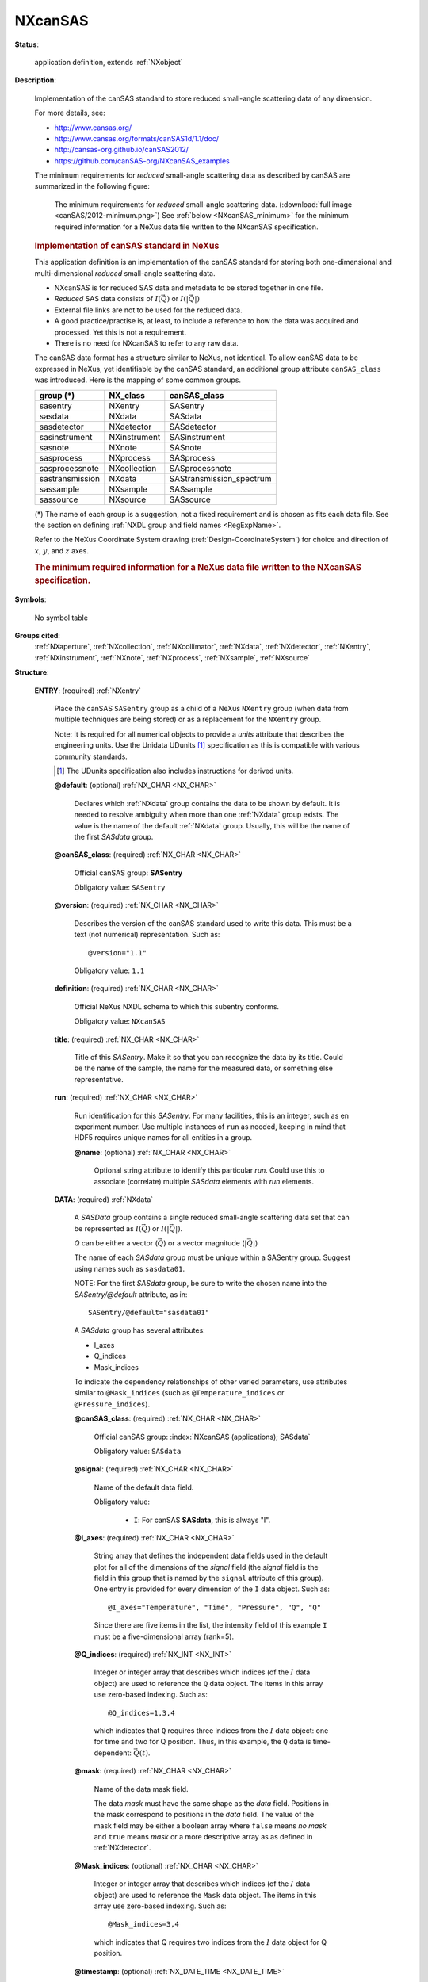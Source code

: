 .. auto-generated by dev_tools.docs.nxdl from the NXDL source applications/NXcanSAS.nxdl.xml -- DO NOT EDIT

.. index::
    ! NXcanSAS (application definition)
    ! canSAS (application definition)
    see: canSAS (application definition); NXcanSAS

.. _NXcanSAS:

========
NXcanSAS
========

**Status**:

  application definition, extends :ref:`NXobject`

**Description**:

  Implementation of the canSAS standard to store reduced small-angle scattering data of any dimension.

  .. index:: canSAS

  For more details, see:

  * http://www.cansas.org/
  * http://www.cansas.org/formats/canSAS1d/1.1/doc/
  * http://cansas-org.github.io/canSAS2012/
  * https://github.com/canSAS-org/NXcanSAS_examples

  The minimum requirements for *reduced* small-angle scattering data 
  as described by canSAS are summarized in the following figure:

  .. _canSAS_2012_minimum:

  .. figure:: canSAS/2012-minimum.png
     :width: 60%

     The minimum requirements for *reduced* small-angle scattering data.
     (:download:`full image <canSAS/2012-minimum.png>`)
     See :ref:`below <NXcanSAS_minimum>` for the minimum required 
     information for a NeXus data file
     written to the NXcanSAS specification.

  .. rubric::  Implementation of canSAS standard in NeXus

  This application definition is an implementation of the canSAS
  standard for storing both one-dimensional and multi-dimensional 
  *reduced* small-angle scattering data.

  * NXcanSAS is for reduced SAS data and metadata to be stored together in one file.
  * *Reduced* SAS data consists of :math:`I(\vec{Q})` or :math:`I(|\vec{Q}|)`
  * External file links are not to be used for the reduced data. 
  * A good practice/practise is, at least, to include a reference to how the data was acquired and processed.  Yet this is not a requirement.
  * There is no need for NXcanSAS to refer to any raw data.

  The canSAS data format has a structure similar to NeXus, not identical.
  To allow canSAS data to be expressed in NeXus, yet identifiable
  by the canSAS standard, an additional group attribute ``canSAS_class``
  was introduced.  Here is the mapping of some common groups.

  ===============  ============  ==========================
  group (*)        NX_class      canSAS_class
  ===============  ============  ==========================
  sasentry         NXentry       SASentry
  sasdata          NXdata        SASdata
  sasdetector      NXdetector    SASdetector
  sasinstrument    NXinstrument  SASinstrument
  sasnote          NXnote        SASnote
  sasprocess       NXprocess     SASprocess
  sasprocessnote   NXcollection  SASprocessnote
  sastransmission  NXdata        SAStransmission_spectrum
  sassample        NXsample      SASsample
  sassource        NXsource      SASsource
  ===============  ============  ==========================

  (*) The name of each group is a suggestion,
  not a fixed requirement and is chosen as fits each data file.  
  See the section on defining
  :ref:`NXDL group and field names <RegExpName>`.

  Refer to the NeXus Coordinate System drawing (:ref:`Design-CoordinateSystem`)
  for choice and direction of :math:`x`, :math:`y`, and :math:`z` axes.

  .. _NXcanSAS_minimum:

  .. rubric:: The minimum required information for a NeXus data file
     written to the NXcanSAS specification.

  .. literalinclude:: canSAS/minimum-required.txt
     :tab-width: 4
     :linenos:
     :language: text


**Symbols**:

  No symbol table

**Groups cited**:
  :ref:`NXaperture`, :ref:`NXcollection`, :ref:`NXcollimator`, :ref:`NXdata`, :ref:`NXdetector`, :ref:`NXentry`, :ref:`NXinstrument`, :ref:`NXnote`, :ref:`NXprocess`, :ref:`NXsample`, :ref:`NXsource`

.. index:: NXentry (base class); used in application definition, NXdata (base class); used in application definition, NXinstrument (base class); used in application definition, NXaperture (base class); used in application definition, NXcollimator (base class); used in application definition, NXdetector (base class); used in application definition, NXsource (base class); used in application definition, NXsample (base class); used in application definition, NXprocess (base class); used in application definition, NXnote (base class); used in application definition, NXcollection (base class); used in application definition

**Structure**:

  .. _/NXcanSAS/ENTRY-group:

  **ENTRY**: (required) :ref:`NXentry`

    .. index:: NXcanSAS (applications); SASentry

    Place the canSAS ``SASentry`` group as a child of a NeXus ``NXentry`` group
    (when data from multiple techniques are being stored)
    or as a replacement for the ``NXentry`` group.

    Note: It is required for all numerical objects to provide
    a *units* attribute that describes the engineering units. 
    Use the Unidata UDunits [#]_ specification 
    as this is compatible with various community standards.

    .. [#] The UDunits specification also includes instructions for derived units.

    .. _/NXcanSAS/ENTRY@default-attribute:

    .. index:: default (group attribute)

    **@default**: (optional) :ref:`NX_CHAR <NX_CHAR>`

      .. index:: plotting

      Declares which :ref:`NXdata` group 
      contains the data to be shown by default.
      It is needed to resolve ambiguity when more than one :ref:`NXdata` group exists. 
      The value is the name of the default :ref:`NXdata` group.
      Usually, this will be the name of the first *SASdata* group.

    .. _/NXcanSAS/ENTRY@canSAS_class-attribute:

    .. index:: canSAS_class (group attribute)

    **@canSAS_class**: (required) :ref:`NX_CHAR <NX_CHAR>`

      Official canSAS group: **SASentry**

      Obligatory value: ``SASentry``

    .. _/NXcanSAS/ENTRY@version-attribute:

    .. index:: version (group attribute)

    **@version**: (required) :ref:`NX_CHAR <NX_CHAR>`

      Describes the version of the canSAS standard used to write this data. 
      This must be a text (not numerical) representation. Such as::

        @version="1.1"


      Obligatory value: ``1.1``

    .. _/NXcanSAS/ENTRY/definition-field:

    .. index:: definition (field)

    **definition**: (required) :ref:`NX_CHAR <NX_CHAR>`

      Official NeXus NXDL schema to which this subentry conforms.

      Obligatory value: ``NXcanSAS``

    .. _/NXcanSAS/ENTRY/title-field:

    .. index:: title (field)

    **title**: (required) :ref:`NX_CHAR <NX_CHAR>`

      Title of this *SASentry*.  
      Make it so that you can recognize the data by its title.
      Could be the name of the sample,
      the name for the measured data, or something else representative.

    .. _/NXcanSAS/ENTRY/run-field:

    .. index:: run (field)

    **run**: (required) :ref:`NX_CHAR <NX_CHAR>`

      Run identification for this *SASentry*. 
      For many facilities, this is an integer, such as en experiment number. 
      Use multiple instances of ``run`` as needed, keeping
      in mind that HDF5 requires unique names for all entities
      in a group.

      .. _/NXcanSAS/ENTRY/run@name-attribute:

      .. index:: name (field attribute)

      **@name**: (optional) :ref:`NX_CHAR <NX_CHAR>`

        Optional string attribute to identify this particular *run*. 
        Could use this to associate (correlate) multiple *SASdata* elements with *run* elements.

    .. _/NXcanSAS/ENTRY/DATA-group:

    **DATA**: (required) :ref:`NXdata`

      A *SASData* group contains a single reduced small-angle scattering data set 
      that can be represented as :math:`I(\vec{Q})` or :math:`I(|\vec{Q}|)`.

      *Q* can be either a vector (:math:`\vec{Q}`) or a vector magnitude (:math:`|\vec{Q}|`)

      The name of each *SASdata* group must be unique within a SASentry group.  
      Suggest using names such as ``sasdata01``.

      NOTE:  For the first *SASdata* group, be sure to write the chosen name 
      into the `SASentry/@default` attribute, as in::

          SASentry/@default="sasdata01"

      A *SASdata* group has several attributes:

      * I_axes
      * Q_indices
      * Mask_indices

      To indicate the dependency relationships of other varied parameters, 
      use attributes similar to ``@Mask_indices`` (such as ``@Temperature_indices``
      or ``@Pressure_indices``).

      .. _/NXcanSAS/ENTRY/DATA@canSAS_class-attribute:

      .. index:: canSAS_class (group attribute)

      **@canSAS_class**: (required) :ref:`NX_CHAR <NX_CHAR>`

        Official canSAS group: :index:`NXcanSAS (applications); SASdata`

        Obligatory value: ``SASdata``

      .. _/NXcanSAS/ENTRY/DATA@signal-attribute:

      .. index:: signal (group attribute)

      **@signal**: (required) :ref:`NX_CHAR <NX_CHAR>`

        Name of the default data field.

        Obligatory value:

          * ``I``: For canSAS **SASdata**, this is always "I".


      .. _/NXcanSAS/ENTRY/DATA@I_axes-attribute:

      .. index:: I_axes (group attribute)

      **@I_axes**: (required) :ref:`NX_CHAR <NX_CHAR>`

        String array that defines the independent data fields used in 
        the default plot for all of the dimensions of the *signal* field
        (the *signal* field is the field in this group that is named by
        the ``signal`` attribute of this group). 
        One entry is provided for every dimension of the ``I`` data object.  
        Such as::

          @I_axes="Temperature", "Time", "Pressure", "Q", "Q"

        Since there are five items in the list, the intensity field of this example
        ``I`` must be a five-dimensional array (rank=5).

      .. _/NXcanSAS/ENTRY/DATA@Q_indices-attribute:

      .. index:: Q_indices (group attribute)

      **@Q_indices**: (required) :ref:`NX_INT <NX_INT>`

        Integer or integer array that describes which indices 
        (of the :math:`I` data object) are used to 
        reference the ``Q`` data object. The items in this array 
        use zero-based indexing.  Such as::

            @Q_indices=1,3,4

        which indicates that ``Q`` requires three indices
        from the :math:`I` data object: one for time and
        two for Q position.   Thus, in this example, the
        ``Q`` data is time-dependent: :math:`\vec{Q}(t)`.

      .. _/NXcanSAS/ENTRY/DATA@mask-attribute:

      .. index:: mask (group attribute)

      **@mask**: (required) :ref:`NX_CHAR <NX_CHAR>`

        Name of the data mask field.

        .. see: https://github.com/nexusformat/definitions/issues/533

        The data *mask* must have the same shape as the *data* field.
        Positions in the mask correspond to positions in the *data* field.
        The value of the mask field may be either a boolean array 
        where ``false`` means *no mask* and ``true`` means *mask*
        or a more descriptive array as as defined in :ref:`NXdetector`.

      .. _/NXcanSAS/ENTRY/DATA@Mask_indices-attribute:

      .. index:: Mask_indices (group attribute)

      **@Mask_indices**: (optional) :ref:`NX_CHAR <NX_CHAR>`

        Integer or integer array that describes which indices
        (of the :math:`I` data object) are used to 
        reference the ``Mask`` data object.  The items in this
        array use zero-based indexing.  Such as::

            @Mask_indices=3,4

        which indicates that Q requires two indices
        from the :math:`I` data object for Q position.

      .. _/NXcanSAS/ENTRY/DATA@timestamp-attribute:

      .. index:: timestamp (group attribute)

      **@timestamp**: (optional) :ref:`NX_DATE_TIME <NX_DATE_TIME>`

        ISO-8601 time [#iso8601]_

      .. _/NXcanSAS/ENTRY/DATA/Q-field:

      .. index:: Q (field)

      **Q**: (required) :ref:`NX_NUMBER <NX_NUMBER>` {units=\ :ref:`NX_PER_LENGTH <NX_PER_LENGTH>`}

        .. index:: NXcanSAS (applications); Q

        Array of :math:`Q` data to accompany :math:`I`.

        .. figure:: canSAS/Q-geometry.jpg
        	:width: 60%

        	The :math:`\vec{Q}` geometry.
        	(:download:`full image <canSAS/Q-geometry.jpg>`)

        :math:`Q` may be represented as either
        the three-dimensional scattering vector :math:`\vec{Q}`
        or the magnitude of the scattering vector, :math:`|\vec{Q}|`.

        .. math::  |\vec{Q}| = (4\pi/\lambda) sin(\theta)

        When we write :math:`Q`, we may refer to either or both of 
        :math:`|\vec{Q}|` 
        or :math:`\vec{Q}`,  depending on the context.

        .. _/NXcanSAS/ENTRY/DATA/Q@units-attribute:

        .. index:: units (field attribute)

        **@units**: (required) :ref:`NX_CHAR <NX_CHAR>`

          Engineering units to use when expressing
          :math:`Q` and related terms.

          Data expressed in other units will generate
          a warning from validation software and may not 
          be processed by some analysis software packages.

          Any of these values:

            * ``1/m``

            * ``1/nm``: preferred

            * ``1/angstrom``


        .. _/NXcanSAS/ENTRY/DATA/Q@uncertainties-attribute:

        .. index:: uncertainties (field attribute)

        **@uncertainties**: (optional) :ref:`NX_CHAR <NX_CHAR>`

          (optional: for numerical arrays)

          Names the dataset (in this SASdata group) that provides the 
          uncertainty to be used for data analysis.  
          The name of the dataset containing the :math:`Q` uncertainty
          is flexible.  The name must be unique in the *SASdata* group.

          .. comment
             see: https://github.com/canSAS-org/canSAS2012/issues/7

          Such as::

              @uncertainties="Q_uncertainties"

          The *uncertainties* field will have the same *shape* (dimensions)
          as the Q field.

          These values are the estimates of uncertainty of each Q. By default, 
          this will be interpreted to be the estimated standard deviation. 
          In special cases, when a standard deviation cannot possibly be used, 
          its value can specify another measure of distribution width.

          There may also be a subdirectory (optional) with constituent 
          components.

          .. note:: To report distribution in reported :math:`Q` values, 
             use the ``@resolutions`` attribute.  It is possible for both
             ``@resolutions`` and ``uncertainties`` to be reported.


        .. _/NXcanSAS/ENTRY/DATA/Q@resolutions-attribute:

        .. index:: resolutions (field attribute)

        **@resolutions**: (optional) :ref:`NX_CHAR <NX_CHAR>`

          .. index:: NXcanSAS (applications); resolutions

          (optional: for numerical arrays)

          Names the dataset (in this SASdata group) containing the :math:`Q` resolution.
          The name of the dataset containing the :math:`Q` resolution
          is flexible.  The name must be unique in the *SASdata* group.

          .. comment
             see: https://github.com/canSAS-org/canSAS2012/issues/7

          The *resolutions* field will have the same *shape* (dimensions)
          as the Q field.

          Generally, this is the principal resolution of each :math:`Q`.
          Names the data object (in this SASdata group) that provides the 
          :math:`Q` resolution to be used for data analysis.  Such as::

             @resolutions="Qdev"

          To specify two-dimensional resolution for slit-smearing geometry, 
          such as (*dQw*, *dQl*), use a string array, such as::

             @resolutions="dQw", "dQl"

          There may also be a subdirectory (optional) with constituent 
          components.

          This pattern will demonstrate how to introduce further as-yet 
          unanticipated terms related to the data.

          .. comment
              see: https://github.com/nexusformat/definitions/issues/492#issuecomment-262813907

          By default, the values of the resolutions data object are assumed to be
          one standard deviation of any function used to approximate the 
          resolution function. This equates to the width of the gaussian 
          distribution if a Gaussian is chosen.  See the ``@resolutions_description``
          attribute.

          .. note:: To report uncertainty in reported :math:`Q` values, 
             use the ``@uncertainties`` attribute.  It is possible for both
             ``@resolutions`` and ``uncertainties`` to be reported.


        .. _/NXcanSAS/ENTRY/DATA/Q@resolutions_description-attribute:

        .. index:: resolutions_description (field attribute)

        **@resolutions_description**: (optional) :ref:`NX_CHAR <NX_CHAR>`

          (optional) 
          Generally, this describes the :math:`Q` ``@resolutions`` data object.
          By default, the value is assumed to be "Gaussian".  These are
          suggestions:

          * Gaussian
          * Lorentzian
          * Square :
            note that the full width of the square would be ~2.9 times 
            the standard deviation specified in the vector
          * Triangular
          * Sawtooth-outward : vertical edge pointing to larger Q
          * Sawtooth-inward vertical edge pointing to smaller Q
          * Bin : range of values contributing
            (for example, when 2-D detector data have been reduced 
            to a 1-D :math:`I(|Q|)` dataset)

          For other meanings, it may be necessary to provide further details
          such as the function used to assess the resolution.
          In such cases, use additional datasets or a :ref:`NXnote` subgroup
          to include that detail.

      .. _/NXcanSAS/ENTRY/DATA/I-field:

      .. index:: I (field)

      **I**: (required) :ref:`NX_NUMBER <NX_NUMBER>`

        .. index:: NXcanSAS (applications); I

        Array of intensity (:math:`I`) data.

        The intensity may be represented in one of these forms:

        **absolute units**: :math:`d\Sigma/d\Omega(Q)`
        differential cross-section
        per unit volume per unit solid angle (such as: 1/cm/sr or 1/m/sr)

        **absolute units**: :math:`d\sigma/d\Omega(Q)`
        differential cross-section
        per unit atom per unit solid angle (such as: cm^2 or m^2)

        **arbitrary units**: :math:`I(Q)`
        usually a ratio of two detectors 
        but units are meaningless (such as: a.u. or counts)

        This presents a few problems 
        for analysis software to sort out when reading the data.
        Fortunately, it is possible to analyze the *units* to determine which type of
        intensity is being reported and make choices at the time the file is read. But this is
        an area for consideration and possible improvement.

        One problem arises with software that automatically converts data into some canonical
        units used by that software. The software should not convert units between these different
        types of intensity indiscriminately.

        A second problem is that when arbitrary units are used, then the set of possible
        analytical results is restricted.  With such units, no meaningful volume fraction 
        or number density can be determined directly from :math:`I(Q)`.

        In some cases, it is possible to apply a factor to convert the arbitrary 
        units to an absolute scale.  This should be considered as a possibility 
        of the analysis process.

        Where this documentation says *typical units*, it is possible that small-angle
        data may be presented in other units and still be consistent with NeXus.
        See the :ref:`design-units` section.

        .. _/NXcanSAS/ENTRY/DATA/I@units-attribute:

        .. index:: units (field attribute)

        **@units**: (required) :ref:`NX_CHAR <NX_CHAR>`

          Engineering units to use when expressing
          :math:`I` and intensity-related terms.

          Data expressed in other units (or missing a ``@units`` attribute)
          will be treated as ``arbitrary`` by some software packages.

          For software using the UDUNITS-2 library, ``arbitrary`` will be
          changed to ``unknown`` for handling with that library.

          Any of these values:

            * ``1/m``: includes m2/m3 and 1/m/sr

            * ``1/cm``: includes cm2/cm3 and 1/cm/sr

            * ``m2/g``

            * ``cm2/g``

            * ``arbitrary``


        .. _/NXcanSAS/ENTRY/DATA/I@uncertainties-attribute:

        .. index:: uncertainties (field attribute)

        **@uncertainties**: (optional) :ref:`NX_CHAR <NX_CHAR>`

          (optional: for numerical arrays)

          Names the dataset (in this SASdata group) that provides the 
          uncertainty of :math:`I` to be used for data analysis.  
          The name of the dataset containing the :math:`I` uncertainty
          is flexible.  The name must be unique in the *SASdata* group.

          .. comment
             see: https://github.com/canSAS-org/canSAS2012/issues/7

          Generally, this is the estimate of the uncertainty of each :math:`I`.
          Typically the estimated standard deviation.

          *Idev* is the canonical name from the 1D standard.  
          The NXcanSAS standard allows for the name to be described using this attribute.
          Such as::

              @uncertainties="Idev"


        .. _/NXcanSAS/ENTRY/DATA/I@scaling_factor-attribute:

        .. index:: scaling_factor (field attribute)

        **@scaling_factor**: (optional) :ref:`NX_CHAR <NX_CHAR>`

          (optional) 
          Names the field (a.k.a. dataset) that contains a factor
          to multiply ``I``.  By default, this value is unity.
          Should an uncertainty be associated with the scaling factor
          field, the field containing that uncertainty would be 
          designated via the ``uncertainties`` attribute.  
          Such as::

            I : NX_NUMBER
                @uncertainties="Idev" : NX_CHAR
                @scaling_factor="I_scaling" : NX_CHAR
            Idev : NX_NUMBER
            I_scaling : NX_NUMBER
                @uncertainties="I_scaling_dev" : NX_CHAR
            I_scaling_dev : NX_NUMBER

          The exact names for ``I_scaling`` and ``I_scaling_dev`` are not
          defined by NXcanSAS.  The user has the flexibility to use names 
          different than those shown in this example.

      .. _/NXcanSAS/ENTRY/DATA/Idev-field:

      .. index:: Idev (field)

      **Idev**: (optional) :ref:`NX_NUMBER <NX_NUMBER>`

        .. index:: NXcanSAS (applications); Idev

        Estimated **uncertainty** (usually standard deviation)
        in :math:`I`.  Must have the same units as :math:`I`.

        When present, the name of this field is also 
        recorded in the *uncertainties* attribute of *I*, as in::

            I/@uncertainties="Idev"


        .. _/NXcanSAS/ENTRY/DATA/Idev@units-attribute:

        .. index:: units (field attribute)

        **@units**: (required) :ref:`NX_CHAR <NX_CHAR>`

          Engineering units to use when expressing
          :math:`I` and intensity-related terms.

          Data expressed in other units (or missing a ``@units`` attribute)
          will generate a warning from any validation process
          and will be treated as ``arbitrary`` by some analysis software packages.

          For software using the UDUNITS-2 library, ``arbitrary`` will be
          changed to ``unknown`` for handling with that library.

          Any of these values:

            * ``1/m``: includes m2/m3 and 1/m/sr

            * ``1/cm``: includes cm2/cm3 and 1/cm/sr

            * ``m2/g``

            * ``cm2/g``

            * ``arbitrary``


      .. _/NXcanSAS/ENTRY/DATA/Qdev-field:

      .. index:: Qdev (field)

      **Qdev**: (optional) :ref:`NX_NUMBER <NX_NUMBER>` {units=\ :ref:`NX_PER_LENGTH <NX_PER_LENGTH>`}

        .. index:: NXcanSAS (applications); Qdev

        Estimated :math:`Q` **resolution** (usually standard deviation).  
        Must have the same units as :math:`Q`.

        When present, the name of this field is also 
        recorded in the *resolutions* attribute of *Q*, 
        as in::

            Q/@resolutions="Qdev"

        or::

            Q/@resolutions="dQw", "dQl"


        .. _/NXcanSAS/ENTRY/DATA/Qdev@units-attribute:

        .. index:: units (field attribute)

        **@units**: (required) :ref:`NX_CHAR <NX_CHAR>`

          Engineering units to use when expressing
          :math:`Q` and related terms.

          Data expressed in other units may not be processed by some 
          software packages.

          Any of these values:

            * ``1/m``

            * ``1/nm``: preferred

            * ``1/angstrom``


      .. _/NXcanSAS/ENTRY/DATA/dQw-field:

      .. index:: dQw (field)

      **dQw**: (optional) :ref:`NX_NUMBER <NX_NUMBER>` {units=\ :ref:`NX_PER_LENGTH <NX_PER_LENGTH>`}

        .. index:: NXcanSAS (applications); dQw

        :math:`Q` **resolution** along the axis of scanning 
        (the high-resolution *slit width* direction). 
        Useful for defining resolution data from 
        slit-smearing instruments such as Bonse-Hart geometry.
        Must have the same units as :math:`Q`.

        When present, the name of this field is also 
        recorded in the *resolutions* attribute of *Q*, 
        as in::

            Q/@resolutions="dQw", "dQl"


        .. _/NXcanSAS/ENTRY/DATA/dQw@units-attribute:

        .. index:: units (field attribute)

        **@units**: (required) :ref:`NX_CHAR <NX_CHAR>`

          Engineering units to use when expressing
          :math:`Q` and related terms.

          Data expressed in other units may not be processed by some 
          software packages.

          Any of these values:

            * ``1/m``

            * ``1/nm``: preferred

            * ``1/angstrom``


      .. _/NXcanSAS/ENTRY/DATA/dQl-field:

      .. index:: dQl (field)

      **dQl**: (optional) :ref:`NX_NUMBER <NX_NUMBER>` {units=\ :ref:`NX_PER_LENGTH <NX_PER_LENGTH>`}

        .. index:: NXcanSAS (applications); dQl

        :math:`Q` **resolution** perpendicular to the axis of scanning 
        (the low-resolution *slit length* direction). 
        Useful for defining resolution data from 
        slit-smearing instruments such as Bonse-Hart geometry.
        Must have the same units as :math:`Q`.

        When present, the name of this field is also 
        recorded in the *resolutions* attribute of *Q*, 
        as in::

            Q/@resolutions="dQw", "dQl"


        .. _/NXcanSAS/ENTRY/DATA/dQl@units-attribute:

        .. index:: units (field attribute)

        **@units**: (required) :ref:`NX_CHAR <NX_CHAR>`

          Engineering units to use when expressing
          :math:`Q` and related terms.

          Data expressed in other units may not be processed by some 
          software packages.

          Any of these values:

            * ``1/m``

            * ``1/nm``: preferred

            * ``1/angstrom``


      .. _/NXcanSAS/ENTRY/DATA/Qmean-field:

      .. index:: Qmean (field)

      **Qmean**: (optional) :ref:`NX_NUMBER <NX_NUMBER>` {units=\ :ref:`NX_PER_LENGTH <NX_PER_LENGTH>`}

        Mean value of :math:`Q` for this data point. 
        Useful when describing data that has been 
        binned from higher-resolution data.

        It is expected that ``Q`` is provided 
        and that both ``Q`` and ``Qmean`` will have the same units.

        .. _/NXcanSAS/ENTRY/DATA/Qmean@units-attribute:

        .. index:: units (field attribute)

        **@units**: (required) :ref:`NX_CHAR <NX_CHAR>`

          Engineering units to use when expressing
          :math:`Q` and related terms.

          Data expressed in other units may not be processed by some 
          software packages.

          Any of these values:

            * ``1/m``

            * ``1/nm``: preferred

            * ``1/angstrom``


      .. _/NXcanSAS/ENTRY/DATA/ShadowFactor-field:

      .. index:: ShadowFactor (field)

      **ShadowFactor**: (optional) :ref:`NX_CHAR <NX_CHAR>` {units=\ :ref:`NX_DIMENSIONLESS <NX_DIMENSIONLESS>`}

        A numerical factor applied to pixels affected by the beam stop penumbra. 
        Used in data files from NIST/NCNR instruments.

        See:  J.G. Barker and J.S. Pedersen (1995) *J. Appl. Cryst.* **28**, 105-114.

    .. _/NXcanSAS/ENTRY/INSTRUMENT-group:

    **INSTRUMENT**: (optional) :ref:`NXinstrument`

      Description of the small-angle scattering instrument.

      Consider, carefully, the relevance to the SAS data analysis process
      when adding subgroups in this **NXinstrument** group.  Additional information
      can be added but will likely be ignored by standardized data anlysis processes.

      The NeXus :ref:`NXbeam` base class may be added as a subgroup of this **NXinstrument**
      group *or* as a subgroup of the **NXsample** group to describe properties of the beam at any 
      point downstream from the source.

      .. _/NXcanSAS/ENTRY/INSTRUMENT@canSAS_class-attribute:

      .. index:: canSAS_class (group attribute)

      **@canSAS_class**: (required) :ref:`NX_CHAR <NX_CHAR>`

        Official canSAS group: :index:`NXcanSAS (applications); SASinstrument`

        Obligatory value: ``SASinstrument``

      .. _/NXcanSAS/ENTRY/INSTRUMENT/APERTURE-group:

      **APERTURE**: (optional) :ref:`NXaperture`

        :ref:`NXaperture` is generic and limits the variation in data files.

        Possible NeXus base class alternatives are: :ref:`NXpinhole` or :ref:`NXslit`.

        .. _/NXcanSAS/ENTRY/INSTRUMENT/APERTURE@canSAS_class-attribute:

        .. index:: canSAS_class (group attribute)

        **@canSAS_class**: (required) :ref:`NX_CHAR <NX_CHAR>`

          Official canSAS group: :index:`NXcanSAS (applications); SASaperture`

          Obligatory value: ``SASaperture``

        .. _/NXcanSAS/ENTRY/INSTRUMENT/APERTURE/shape-field:

        .. index:: shape (field)

        **shape**: (required) :ref:`NX_CHAR <NX_CHAR>`

          describe the type of aperture (pinhole, 4-blade slit, Soller slit, ...)

        .. _/NXcanSAS/ENTRY/INSTRUMENT/APERTURE/x_gap-field:

        .. index:: x_gap (field)

        **x_gap**: (optional) :ref:`NX_NUMBER <NX_NUMBER>` {units=\ :ref:`NX_LENGTH <NX_LENGTH>`}

          opening along the :math:`x` axis

        .. _/NXcanSAS/ENTRY/INSTRUMENT/APERTURE/y_gap-field:

        .. index:: y_gap (field)

        **y_gap**: (optional) :ref:`NX_NUMBER <NX_NUMBER>` {units=\ :ref:`NX_LENGTH <NX_LENGTH>`}

          opening along the :math:`y` axis

      .. _/NXcanSAS/ENTRY/INSTRUMENT/COLLIMATOR-group:

      **COLLIMATOR**: (optional) :ref:`NXcollimator`

        Description of a collimating element (defines the divergence of the beam) in the instrument.

        To document a slit, pinhole, or the beam, refer to the 
        documentation of the ``NXinstrument`` group above.

        .. _/NXcanSAS/ENTRY/INSTRUMENT/COLLIMATOR@canSAS_class-attribute:

        .. index:: canSAS_class (group attribute)

        **@canSAS_class**: (required) :ref:`NX_CHAR <NX_CHAR>`

          Official canSAS group: :index:`NXcanSAS (applications); SAScollimation`

          Obligatory value: ``SAScollimation``

        .. _/NXcanSAS/ENTRY/INSTRUMENT/COLLIMATOR/length-field:

        .. index:: length (field)

        **length**: (optional) :ref:`NX_NUMBER <NX_NUMBER>` {units=\ :ref:`NX_LENGTH <NX_LENGTH>`}

          Amount/length of collimation inserted (as on a SANS instrument)

        .. _/NXcanSAS/ENTRY/INSTRUMENT/COLLIMATOR/distance-field:

        .. index:: distance (field)

        **distance**: (optional) :ref:`NX_NUMBER <NX_NUMBER>` {units=\ :ref:`NX_LENGTH <NX_LENGTH>`}

          Distance from this collimation element to the sample

      .. _/NXcanSAS/ENTRY/INSTRUMENT/DETECTOR-group:

      **DETECTOR**: (optional) :ref:`NXdetector`

        Description of a detector in the instrument.

        .. _/NXcanSAS/ENTRY/INSTRUMENT/DETECTOR@canSAS_class-attribute:

        .. index:: canSAS_class (group attribute)

        **@canSAS_class**: (required) :ref:`NX_CHAR <NX_CHAR>`

          Official canSAS group: :index:`NXcanSAS (applications); SASdetector`

          Obligatory value: ``SASdetector``

        .. _/NXcanSAS/ENTRY/INSTRUMENT/DETECTOR/name-field:

        .. index:: name (field)

        **name**: (required) :ref:`NX_CHAR <NX_CHAR>`

          Identifies the name of this detector

        .. _/NXcanSAS/ENTRY/INSTRUMENT/DETECTOR/SDD-field:

        .. index:: SDD (field)

        **SDD**: (optional) :ref:`NX_NUMBER <NX_NUMBER>` {units=\ :ref:`NX_LENGTH <NX_LENGTH>`}

          Distance between sample and detector.

          Note: In NXdetector, the ``distance`` field records the 
          distance to the previous component ... most often the sample.
          This use is the same as ``SDD`` for most SAS 
          instruments but not all.  For example, Bonse-Hart cameras 
          have one or more crystals between the sample and detector.

          We define here the field ``SDD`` to document without
          ambiguity the distance between sample and detector.

        .. _/NXcanSAS/ENTRY/INSTRUMENT/DETECTOR/slit_length-field:

        .. index:: slit_length (field)

        **slit_length**: (optional) :ref:`NX_NUMBER <NX_NUMBER>` {units=\ :ref:`NX_PER_LENGTH <NX_PER_LENGTH>`}

          Slit length of the instrument for this detector, 
          expressed in the same units as :math:`Q`.

        .. _/NXcanSAS/ENTRY/INSTRUMENT/DETECTOR/x_position-field:

        .. index:: x_position (field)

        **x_position**: (optional) :ref:`NX_NUMBER <NX_NUMBER>` {units=\ :ref:`NX_LENGTH <NX_LENGTH>`}

          Location of the detector in :math:`x`

        .. _/NXcanSAS/ENTRY/INSTRUMENT/DETECTOR/y_position-field:

        .. index:: y_position (field)

        **y_position**: (optional) :ref:`NX_NUMBER <NX_NUMBER>` {units=\ :ref:`NX_LENGTH <NX_LENGTH>`}

          Location of the detector in :math:`y`

        .. _/NXcanSAS/ENTRY/INSTRUMENT/DETECTOR/roll-field:

        .. index:: roll (field)

        **roll**: (optional) :ref:`NX_NUMBER <NX_NUMBER>` {units=\ :ref:`NX_ANGLE <NX_ANGLE>`}

          Rotation of the detector about the :math:`z` axis (roll)

        .. _/NXcanSAS/ENTRY/INSTRUMENT/DETECTOR/pitch-field:

        .. index:: pitch (field)

        **pitch**: (optional) :ref:`NX_NUMBER <NX_NUMBER>` {units=\ :ref:`NX_ANGLE <NX_ANGLE>`}

          Rotation of the detector about the :math:`x` axis (roll)

        .. _/NXcanSAS/ENTRY/INSTRUMENT/DETECTOR/yaw-field:

        .. index:: yaw (field)

        **yaw**: (optional) :ref:`NX_NUMBER <NX_NUMBER>` {units=\ :ref:`NX_ANGLE <NX_ANGLE>`}

          Rotation of the detector about the :math:`y` axis (yaw)

        .. _/NXcanSAS/ENTRY/INSTRUMENT/DETECTOR/beam_center_x-field:

        .. index:: beam_center_x (field)

        **beam_center_x**: (optional) :ref:`NX_FLOAT <NX_FLOAT>` {units=\ :ref:`NX_LENGTH <NX_LENGTH>`}

          Position of the beam center on the detector.

          This is the x position where the direct beam would hit the detector plane.
          This is a length and can be outside of the actual
          detector.  The length can be in physical units or pixels
          as documented by the units attribute. The value can be any
          real number (positive, zero, or negative).

        .. _/NXcanSAS/ENTRY/INSTRUMENT/DETECTOR/beam_center_y-field:

        .. index:: beam_center_y (field)

        **beam_center_y**: (optional) :ref:`NX_FLOAT <NX_FLOAT>` {units=\ :ref:`NX_LENGTH <NX_LENGTH>`}

          Position of the beam center on the detector.

          This is the y position where the direct beam would hit the detector plane.
          This is a length and can be outside of the actual
          detector.  The length can be in physical units or pixels
          as documented by the units attribute. The value can be any
          real number (positive, zero, or negative).

        .. _/NXcanSAS/ENTRY/INSTRUMENT/DETECTOR/x_pixel_size-field:

        .. index:: x_pixel_size (field)

        **x_pixel_size**: (optional) :ref:`NX_FLOAT <NX_FLOAT>` {units=\ :ref:`NX_LENGTH <NX_LENGTH>`}

          Size of each detector pixel. If it is scalar all pixels are the same size

        .. _/NXcanSAS/ENTRY/INSTRUMENT/DETECTOR/y_pixel_size-field:

        .. index:: y_pixel_size (field)

        **y_pixel_size**: (optional) :ref:`NX_FLOAT <NX_FLOAT>` {units=\ :ref:`NX_LENGTH <NX_LENGTH>`}

          Size of each detector pixel. If it is scalar all pixels are the same size

      .. _/NXcanSAS/ENTRY/INSTRUMENT/SOURCE-group:

      **SOURCE**: (optional) :ref:`NXsource`

        Description of the radiation source.

        .. _/NXcanSAS/ENTRY/INSTRUMENT/SOURCE@canSAS_class-attribute:

        .. index:: canSAS_class (group attribute)

        **@canSAS_class**: (required) :ref:`NX_CHAR <NX_CHAR>`

          Official canSAS group: :index:`NXcanSAS (applications); SASsource`

          Obligatory value: ``SASsource``

        .. _/NXcanSAS/ENTRY/INSTRUMENT/SOURCE/radiation-field:

        .. index:: radiation (field)

        **radiation**: (required) :ref:`NX_CHAR <NX_CHAR>`


          .. index:: deprecated


          **DEPRECATED**: Use either (or both) ``probe`` or ``type`` fields from ``NXsource`` (issue #765)

          Name of the radiation used.
          Note that this is **not** the name of the facility!

          This field contains a value from either the 
          ``probe`` or ``type`` fields in :ref:`NXsource`. Thus, 
          it is redundant with existing NeXus structure.

          Any of these values:

            * ``Spallation Neutron Source``

            * ``Pulsed Reactor Neutron Source``

            * ``Reactor Neutron Source``

            * ``Synchrotron X-ray Source``

            * ``Pulsed Muon Source``

            * ``Rotating Anode X-ray``

            * ``Fixed Tube X-ray``

            * ``UV Laser``

            * ``Free-Electron Laser``

            * ``Optical Laser``

            * ``Ion Source``

            * ``UV Plasma Source``

            * ``neutron``

            * ``x-ray``

            * ``muon``

            * ``electron``

            * ``ultraviolet``

            * ``visible light``

            * ``positron``

            * ``proton``


        .. _/NXcanSAS/ENTRY/INSTRUMENT/SOURCE/beam_shape-field:

        .. index:: beam_shape (field)

        **beam_shape**: (optional) :ref:`NX_CHAR <NX_CHAR>`

          Text description of the shape of the beam (incident on the sample).

        .. _/NXcanSAS/ENTRY/INSTRUMENT/SOURCE/incident_wavelength-field:

        .. index:: incident_wavelength (field)

        **incident_wavelength**: (optional) :ref:`NX_NUMBER <NX_NUMBER>` {units=\ :ref:`NX_WAVELENGTH <NX_WAVELENGTH>`}

          wavelength (:math:`\lambda`) of radiation incident on the sample

        .. _/NXcanSAS/ENTRY/INSTRUMENT/SOURCE/wavelength_min-field:

        .. index:: wavelength_min (field)

        **wavelength_min**: (optional) :ref:`NX_NUMBER <NX_NUMBER>` {units=\ :ref:`NX_WAVELENGTH <NX_WAVELENGTH>`}

          Some facilities specify wavelength using a range. 
          This is the lowest wavelength in such a range.

        .. _/NXcanSAS/ENTRY/INSTRUMENT/SOURCE/wavelength_max-field:

        .. index:: wavelength_max (field)

        **wavelength_max**: (optional) :ref:`NX_NUMBER <NX_NUMBER>` {units=\ :ref:`NX_WAVELENGTH <NX_WAVELENGTH>`}

          Some facilities specify wavelength using a range. 
          This is the highest wavelength in such a range.

        .. _/NXcanSAS/ENTRY/INSTRUMENT/SOURCE/incident_wavelength_spread-field:

        .. index:: incident_wavelength_spread (field)

        **incident_wavelength_spread**: (optional) :ref:`NX_NUMBER <NX_NUMBER>` {units=\ :ref:`NX_WAVELENGTH <NX_WAVELENGTH>`}

          Some facilities specify wavelength using a range. 
          This is the width (FWHM) of such a range.

        .. _/NXcanSAS/ENTRY/INSTRUMENT/SOURCE/beam_size_x-field:

        .. index:: beam_size_x (field)

        **beam_size_x**: (optional) :ref:`NX_NUMBER <NX_NUMBER>` {units=\ :ref:`NX_LENGTH <NX_LENGTH>`}

          Size of the incident beam along the x axis.

        .. _/NXcanSAS/ENTRY/INSTRUMENT/SOURCE/beam_size_y-field:

        .. index:: beam_size_y (field)

        **beam_size_y**: (optional) :ref:`NX_NUMBER <NX_NUMBER>` {units=\ :ref:`NX_LENGTH <NX_LENGTH>`}

          Size of the incident beam along the y axis.

    .. _/NXcanSAS/ENTRY/SAMPLE-group:

    **SAMPLE**: (optional) :ref:`NXsample`

      Description of the sample.

      .. _/NXcanSAS/ENTRY/SAMPLE@canSAS_class-attribute:

      .. index:: canSAS_class (group attribute)

      **@canSAS_class**: (required) :ref:`NX_CHAR <NX_CHAR>`

        Official canSAS group: :index:`NXcanSAS (applications); SASsample`

        Obligatory value: ``SASsample``

      .. _/NXcanSAS/ENTRY/SAMPLE/name-field:

      .. index:: name (field)

      **name**: (required) :ref:`NX_CHAR <NX_CHAR>`

        **ID**: Text string that identifies this sample.

      .. _/NXcanSAS/ENTRY/SAMPLE/thickness-field:

      .. index:: thickness (field)

      **thickness**: (optional) :ref:`NX_FLOAT <NX_FLOAT>` {units=\ :ref:`NX_LENGTH <NX_LENGTH>`}

        Thickness of this sample

      .. _/NXcanSAS/ENTRY/SAMPLE/transmission-field:

      .. index:: transmission (field)

      **transmission**: (optional) :ref:`NX_NUMBER <NX_NUMBER>` {units=\ :ref:`NX_DIMENSIONLESS <NX_DIMENSIONLESS>`}

        Transmission (:math:`I/I_0`) of this sample. 
        There is no *units* attribute as this number is dimensionless.

        Note: the ability to store a transmission *spectrum*, 
        instead of a single value, is provided elsewhere in the structure, 
        in the *SAStransmission_spectrum* element.

      .. _/NXcanSAS/ENTRY/SAMPLE/temperature-field:

      .. index:: temperature (field)

      **temperature**: (optional) :ref:`NX_NUMBER <NX_NUMBER>` {units=\ :ref:`NX_TEMPERATURE <NX_TEMPERATURE>`}

        Temperature of this sample.

      .. _/NXcanSAS/ENTRY/SAMPLE/details-field:

      .. index:: details (field)

      **details**: (optional) :ref:`NX_CHAR <NX_CHAR>`

        Any additional sample details.

      .. _/NXcanSAS/ENTRY/SAMPLE/x_position-field:

      .. index:: x_position (field)

      **x_position**: (optional) :ref:`NX_NUMBER <NX_NUMBER>` {units=\ :ref:`NX_LENGTH <NX_LENGTH>`}

        Location of the sample in :math:`x`

      .. _/NXcanSAS/ENTRY/SAMPLE/y_position-field:

      .. index:: y_position (field)

      **y_position**: (optional) :ref:`NX_NUMBER <NX_NUMBER>` {units=\ :ref:`NX_LENGTH <NX_LENGTH>`}

        Location of the sample in :math:`y`

      .. _/NXcanSAS/ENTRY/SAMPLE/roll-field:

      .. index:: roll (field)

      **roll**: (optional) :ref:`NX_NUMBER <NX_NUMBER>` {units=\ :ref:`NX_ANGLE <NX_ANGLE>`}

        Rotation of the sample about the :math:`z` axis (roll)

      .. _/NXcanSAS/ENTRY/SAMPLE/pitch-field:

      .. index:: pitch (field)

      **pitch**: (optional) :ref:`NX_NUMBER <NX_NUMBER>` {units=\ :ref:`NX_ANGLE <NX_ANGLE>`}

        Rotation of the sample about the :math:`x` axis (roll)

      .. _/NXcanSAS/ENTRY/SAMPLE/yaw-field:

      .. index:: yaw (field)

      **yaw**: (optional) :ref:`NX_NUMBER <NX_NUMBER>` {units=\ :ref:`NX_ANGLE <NX_ANGLE>`}

        Rotation of the sample about the :math:`y` axis (yaw)

    .. _/NXcanSAS/ENTRY/PROCESS-group:

    **PROCESS**: (optional) :ref:`NXprocess`

      Description of a processing or analysis step.

      Add additional fields as needed to describe value(s) of any 
      variable, parameter, or term related to the *SASprocess* step.
      Be sure to include *units* attributes for all numerical fields.

      .. _/NXcanSAS/ENTRY/PROCESS@canSAS_class-attribute:

      .. index:: canSAS_class (group attribute)

      **@canSAS_class**: (required) :ref:`NX_CHAR <NX_CHAR>`

        Official canSAS group: :index:`NXcanSAS (applications); SASprocess`

        Obligatory value: ``SASprocess``

      .. _/NXcanSAS/ENTRY/PROCESS/name-field:

      .. index:: name (field)

      **name**: (optional) :ref:`NX_CHAR <NX_CHAR>`

        Optional name for this data processing or analysis step

      .. _/NXcanSAS/ENTRY/PROCESS/date-field:

      .. index:: date (field)

      **date**: (optional) :ref:`NX_DATE_TIME <NX_DATE_TIME>`

        Optional date for this data processing or analysis step. [#iso8601]_

        .. [#iso8601]  ISO-8601 standard time representation.

        	NeXus dates and times are reported in ISO-8601 
        	(e.g., ``yyyy-mm-ddThh:mm:ss``) 
        	or modified ISO-8601 (e.g., ``yyyy-mm-dd hh:mm:ss``).

        	See: http://www.w3.org/TR/NOTE-datetime 
        	or http://en.wikipedia.org/wiki/ISO_8601 for more details.

      .. _/NXcanSAS/ENTRY/PROCESS/description-field:

      .. index:: description (field)

      **description**: (optional) :ref:`NX_CHAR <NX_CHAR>`

        Optional description for this data processing or analysis step

      .. _/NXcanSAS/ENTRY/PROCESS/term-field:

      .. index:: term (field)

      **term**: (optional) :ref:`NX_CHAR <NX_CHAR>`

        Specifies the value of a single variable, parameter, 
        or term (while defined here as a string, it could be a number) 
        related to the *SASprocess* step.

        Note:
        The name *term* is not required, it could take any name,
        as long as the name is unique within this group.

      .. _/NXcanSAS/ENTRY/PROCESS/NOTE-group:

      **NOTE**: (optional) :ref:`NXnote`

        Any additional notes or subprocessing steps will be documented here.

        An **NXnote** group can be added to any NeXus group at or below the 
        **NXentry** group.  It is shown here as a suggestion of a good place 
        to *consider* its use.

      .. _/NXcanSAS/ENTRY/PROCESS/COLLECTION-group:

      **COLLECTION**: (optional) :ref:`NXcollection`

        Describes anything about *SASprocess* that is not already described.

        Any content not defined in the canSAS standard can be placed at this point.

        Note:
        The name of this group is flexible, it could take any name,
        as long as it is unique within the **NXprocess** group.

        .. _/NXcanSAS/ENTRY/PROCESS/COLLECTION@canSAS_class-attribute:

        .. index:: canSAS_class (group attribute)

        **@canSAS_class**: (required) :ref:`NX_CHAR <NX_CHAR>`

          Official canSAS group: :index:`NXcanSAS (applications); SASprocessnote`

          Obligatory value: ``SASprocessnote``

    .. _/NXcanSAS/ENTRY/COLLECTION-group:

    **COLLECTION**: (optional) :ref:`NXcollection`

      Free form description of anything not covered by other elements.

      .. _/NXcanSAS/ENTRY/COLLECTION@canSAS_class-attribute:

      .. index:: canSAS_class (group attribute)

      **@canSAS_class**: (required) :ref:`NX_CHAR <NX_CHAR>`

        Official canSAS group: :index:`NXcanSAS (applications); SASnote`

        Obligatory value: ``SASnote``

    .. _/NXcanSAS/ENTRY/TRANSMISSION_SPECTRUM-group:

    **TRANSMISSION_SPECTRUM**: (optional) :ref:`NXdata`

      The *SAStransmission_spectrum* element

      This describes certain data obtained from a variable-wavelength source
      such as pulsed-neutron source.

      The name of each *SAStransmission_spectrum* group must be unique within a SASentry group.  
      Suggest using names such as ``sastransmission_spectrum01``.

      .. _/NXcanSAS/ENTRY/TRANSMISSION_SPECTRUM@canSAS_class-attribute:

      .. index:: canSAS_class (group attribute)

      **@canSAS_class**: (required) :ref:`NX_CHAR <NX_CHAR>`

        Official canSAS group: :index:`NXcanSAS (applications); SAStransmission_spectrum`

        Obligatory value: ``SAStransmission_spectrum``

      .. _/NXcanSAS/ENTRY/TRANSMISSION_SPECTRUM@signal-attribute:

      .. index:: signal (group attribute)

      **@signal**: (required) :ref:`NX_CHAR <NX_CHAR>`

        Name of the default data field.

        Obligatory value:

          * ``T``: For **SAStransmission_spectrum**, this is always "T".


      .. _/NXcanSAS/ENTRY/TRANSMISSION_SPECTRUM@T_axes-attribute:

      .. index:: T_axes (group attribute)

      **@T_axes**: (required) :ref:`NX_CHAR <NX_CHAR>`


        Obligatory value:

          * ``T``: the wavelengths field (as a dimension scale) corresponding to this transmission


      .. _/NXcanSAS/ENTRY/TRANSMISSION_SPECTRUM@name-attribute:

      .. index:: name (group attribute)

      **@name**: (required) :ref:`NX_CHAR <NX_CHAR>`

        Identify what type of spectrum is being described.
        It is expected that this value will take either of these two values:

        ======  ==============================================
        value   meaning
        ======  ==============================================
        sample  measurement with the sample and container
        can     measurement with just the container
        ======  ==============================================

      .. _/NXcanSAS/ENTRY/TRANSMISSION_SPECTRUM@timestamp-attribute:

      .. index:: timestamp (group attribute)

      **@timestamp**: (optional) :ref:`NX_DATE_TIME <NX_DATE_TIME>`

        ISO-8601 time [#iso8601]_

      .. _/NXcanSAS/ENTRY/TRANSMISSION_SPECTRUM/lambda-field:

      .. index:: lambda (field)

      **lambda**: (required) :ref:`NX_NUMBER <NX_NUMBER>` {units=\ :ref:`NX_WAVELENGTH <NX_WAVELENGTH>`}

        Wavelength of the radiation.

        This array is of the same shape as ``T`` and ``Tdev``.

      .. _/NXcanSAS/ENTRY/TRANSMISSION_SPECTRUM/T-field:

      .. index:: T (field)

      **T**: (required) :ref:`NX_NUMBER <NX_NUMBER>` {units=\ :ref:`NX_DIMENSIONLESS <NX_DIMENSIONLESS>`}

        Transmission values (:math:`I/I_0`)
        as a function of wavelength.

        This array is of the same shape as ``lambda`` and ``Tdev``.

        .. _/NXcanSAS/ENTRY/TRANSMISSION_SPECTRUM/T@uncertainties-attribute:

        .. index:: uncertainties (field attribute)

        **@uncertainties**: (required) :ref:`NX_CHAR <NX_CHAR>`

          Names the dataset (in this SASdata group) that provides the 
          uncertainty of each transmission :math:`T` to be used for data analysis.  
          The name of the dataset containing the :math:`T` uncertainty
          is expected to be ``Tdev``.

          .. comment
             see: https://github.com/canSAS-org/canSAS2012/issues/7

          Typically:

              @uncertainties="Tdev"


      .. _/NXcanSAS/ENTRY/TRANSMISSION_SPECTRUM/Tdev-field:

      .. index:: Tdev (field)

      **Tdev**: (required) :ref:`NX_NUMBER <NX_NUMBER>` {units=\ :ref:`NX_DIMENSIONLESS <NX_DIMENSIONLESS>`}

        .. index:: NXcanSAS (applications); Tdev

        Estimated uncertainty (usually standard deviation)
        in :math:`T`.  Must have the same units as :math:`T`.

        This is the field is named in the *uncertainties* attribute of *T*, as in::

            T/@uncertainties="Tdev"

        This array is of the same shape as ``lambda`` and ``T``.


Hypertext Anchors
-----------------

List of hypertext anchors for all groups, fields,
attributes, and links defined in this class.


* :ref:`/NXcanSAS/ENTRY-group </NXcanSAS/ENTRY-group>`
* :ref:`/NXcanSAS/ENTRY/COLLECTION-group </NXcanSAS/ENTRY/COLLECTION-group>`
* :ref:`/NXcanSAS/ENTRY/COLLECTION@canSAS_class-attribute </NXcanSAS/ENTRY/COLLECTION@canSAS_class-attribute>`
* :ref:`/NXcanSAS/ENTRY/DATA-group </NXcanSAS/ENTRY/DATA-group>`
* :ref:`/NXcanSAS/ENTRY/DATA/dQl-field </NXcanSAS/ENTRY/DATA/dQl-field>`
* :ref:`/NXcanSAS/ENTRY/DATA/dQl@units-attribute </NXcanSAS/ENTRY/DATA/dQl@units-attribute>`
* :ref:`/NXcanSAS/ENTRY/DATA/dQw-field </NXcanSAS/ENTRY/DATA/dQw-field>`
* :ref:`/NXcanSAS/ENTRY/DATA/dQw@units-attribute </NXcanSAS/ENTRY/DATA/dQw@units-attribute>`
* :ref:`/NXcanSAS/ENTRY/DATA/I-field </NXcanSAS/ENTRY/DATA/I-field>`
* :ref:`/NXcanSAS/ENTRY/DATA/I@scaling_factor-attribute </NXcanSAS/ENTRY/DATA/I@scaling_factor-attribute>`
* :ref:`/NXcanSAS/ENTRY/DATA/I@uncertainties-attribute </NXcanSAS/ENTRY/DATA/I@uncertainties-attribute>`
* :ref:`/NXcanSAS/ENTRY/DATA/I@units-attribute </NXcanSAS/ENTRY/DATA/I@units-attribute>`
* :ref:`/NXcanSAS/ENTRY/DATA/Idev-field </NXcanSAS/ENTRY/DATA/Idev-field>`
* :ref:`/NXcanSAS/ENTRY/DATA/Idev@units-attribute </NXcanSAS/ENTRY/DATA/Idev@units-attribute>`
* :ref:`/NXcanSAS/ENTRY/DATA/Q-field </NXcanSAS/ENTRY/DATA/Q-field>`
* :ref:`/NXcanSAS/ENTRY/DATA/Q@resolutions-attribute </NXcanSAS/ENTRY/DATA/Q@resolutions-attribute>`
* :ref:`/NXcanSAS/ENTRY/DATA/Q@resolutions_description-attribute </NXcanSAS/ENTRY/DATA/Q@resolutions_description-attribute>`
* :ref:`/NXcanSAS/ENTRY/DATA/Q@uncertainties-attribute </NXcanSAS/ENTRY/DATA/Q@uncertainties-attribute>`
* :ref:`/NXcanSAS/ENTRY/DATA/Q@units-attribute </NXcanSAS/ENTRY/DATA/Q@units-attribute>`
* :ref:`/NXcanSAS/ENTRY/DATA/Qdev-field </NXcanSAS/ENTRY/DATA/Qdev-field>`
* :ref:`/NXcanSAS/ENTRY/DATA/Qdev@units-attribute </NXcanSAS/ENTRY/DATA/Qdev@units-attribute>`
* :ref:`/NXcanSAS/ENTRY/DATA/Qmean-field </NXcanSAS/ENTRY/DATA/Qmean-field>`
* :ref:`/NXcanSAS/ENTRY/DATA/Qmean@units-attribute </NXcanSAS/ENTRY/DATA/Qmean@units-attribute>`
* :ref:`/NXcanSAS/ENTRY/DATA/ShadowFactor-field </NXcanSAS/ENTRY/DATA/ShadowFactor-field>`
* :ref:`/NXcanSAS/ENTRY/DATA@canSAS_class-attribute </NXcanSAS/ENTRY/DATA@canSAS_class-attribute>`
* :ref:`/NXcanSAS/ENTRY/DATA@I_axes-attribute </NXcanSAS/ENTRY/DATA@I_axes-attribute>`
* :ref:`/NXcanSAS/ENTRY/DATA@mask-attribute </NXcanSAS/ENTRY/DATA@mask-attribute>`
* :ref:`/NXcanSAS/ENTRY/DATA@Mask_indices-attribute </NXcanSAS/ENTRY/DATA@Mask_indices-attribute>`
* :ref:`/NXcanSAS/ENTRY/DATA@Q_indices-attribute </NXcanSAS/ENTRY/DATA@Q_indices-attribute>`
* :ref:`/NXcanSAS/ENTRY/DATA@signal-attribute </NXcanSAS/ENTRY/DATA@signal-attribute>`
* :ref:`/NXcanSAS/ENTRY/DATA@timestamp-attribute </NXcanSAS/ENTRY/DATA@timestamp-attribute>`
* :ref:`/NXcanSAS/ENTRY/definition-field </NXcanSAS/ENTRY/definition-field>`
* :ref:`/NXcanSAS/ENTRY/INSTRUMENT-group </NXcanSAS/ENTRY/INSTRUMENT-group>`
* :ref:`/NXcanSAS/ENTRY/INSTRUMENT/APERTURE-group </NXcanSAS/ENTRY/INSTRUMENT/APERTURE-group>`
* :ref:`/NXcanSAS/ENTRY/INSTRUMENT/APERTURE/shape-field </NXcanSAS/ENTRY/INSTRUMENT/APERTURE/shape-field>`
* :ref:`/NXcanSAS/ENTRY/INSTRUMENT/APERTURE/x_gap-field </NXcanSAS/ENTRY/INSTRUMENT/APERTURE/x_gap-field>`
* :ref:`/NXcanSAS/ENTRY/INSTRUMENT/APERTURE/y_gap-field </NXcanSAS/ENTRY/INSTRUMENT/APERTURE/y_gap-field>`
* :ref:`/NXcanSAS/ENTRY/INSTRUMENT/APERTURE@canSAS_class-attribute </NXcanSAS/ENTRY/INSTRUMENT/APERTURE@canSAS_class-attribute>`
* :ref:`/NXcanSAS/ENTRY/INSTRUMENT/COLLIMATOR-group </NXcanSAS/ENTRY/INSTRUMENT/COLLIMATOR-group>`
* :ref:`/NXcanSAS/ENTRY/INSTRUMENT/COLLIMATOR/distance-field </NXcanSAS/ENTRY/INSTRUMENT/COLLIMATOR/distance-field>`
* :ref:`/NXcanSAS/ENTRY/INSTRUMENT/COLLIMATOR/length-field </NXcanSAS/ENTRY/INSTRUMENT/COLLIMATOR/length-field>`
* :ref:`/NXcanSAS/ENTRY/INSTRUMENT/COLLIMATOR@canSAS_class-attribute </NXcanSAS/ENTRY/INSTRUMENT/COLLIMATOR@canSAS_class-attribute>`
* :ref:`/NXcanSAS/ENTRY/INSTRUMENT/DETECTOR-group </NXcanSAS/ENTRY/INSTRUMENT/DETECTOR-group>`
* :ref:`/NXcanSAS/ENTRY/INSTRUMENT/DETECTOR/beam_center_x-field </NXcanSAS/ENTRY/INSTRUMENT/DETECTOR/beam_center_x-field>`
* :ref:`/NXcanSAS/ENTRY/INSTRUMENT/DETECTOR/beam_center_y-field </NXcanSAS/ENTRY/INSTRUMENT/DETECTOR/beam_center_y-field>`
* :ref:`/NXcanSAS/ENTRY/INSTRUMENT/DETECTOR/name-field </NXcanSAS/ENTRY/INSTRUMENT/DETECTOR/name-field>`
* :ref:`/NXcanSAS/ENTRY/INSTRUMENT/DETECTOR/pitch-field </NXcanSAS/ENTRY/INSTRUMENT/DETECTOR/pitch-field>`
* :ref:`/NXcanSAS/ENTRY/INSTRUMENT/DETECTOR/roll-field </NXcanSAS/ENTRY/INSTRUMENT/DETECTOR/roll-field>`
* :ref:`/NXcanSAS/ENTRY/INSTRUMENT/DETECTOR/SDD-field </NXcanSAS/ENTRY/INSTRUMENT/DETECTOR/SDD-field>`
* :ref:`/NXcanSAS/ENTRY/INSTRUMENT/DETECTOR/slit_length-field </NXcanSAS/ENTRY/INSTRUMENT/DETECTOR/slit_length-field>`
* :ref:`/NXcanSAS/ENTRY/INSTRUMENT/DETECTOR/x_pixel_size-field </NXcanSAS/ENTRY/INSTRUMENT/DETECTOR/x_pixel_size-field>`
* :ref:`/NXcanSAS/ENTRY/INSTRUMENT/DETECTOR/x_position-field </NXcanSAS/ENTRY/INSTRUMENT/DETECTOR/x_position-field>`
* :ref:`/NXcanSAS/ENTRY/INSTRUMENT/DETECTOR/y_pixel_size-field </NXcanSAS/ENTRY/INSTRUMENT/DETECTOR/y_pixel_size-field>`
* :ref:`/NXcanSAS/ENTRY/INSTRUMENT/DETECTOR/y_position-field </NXcanSAS/ENTRY/INSTRUMENT/DETECTOR/y_position-field>`
* :ref:`/NXcanSAS/ENTRY/INSTRUMENT/DETECTOR/yaw-field </NXcanSAS/ENTRY/INSTRUMENT/DETECTOR/yaw-field>`
* :ref:`/NXcanSAS/ENTRY/INSTRUMENT/DETECTOR@canSAS_class-attribute </NXcanSAS/ENTRY/INSTRUMENT/DETECTOR@canSAS_class-attribute>`
* :ref:`/NXcanSAS/ENTRY/INSTRUMENT/SOURCE-group </NXcanSAS/ENTRY/INSTRUMENT/SOURCE-group>`
* :ref:`/NXcanSAS/ENTRY/INSTRUMENT/SOURCE/beam_shape-field </NXcanSAS/ENTRY/INSTRUMENT/SOURCE/beam_shape-field>`
* :ref:`/NXcanSAS/ENTRY/INSTRUMENT/SOURCE/beam_size_x-field </NXcanSAS/ENTRY/INSTRUMENT/SOURCE/beam_size_x-field>`
* :ref:`/NXcanSAS/ENTRY/INSTRUMENT/SOURCE/beam_size_y-field </NXcanSAS/ENTRY/INSTRUMENT/SOURCE/beam_size_y-field>`
* :ref:`/NXcanSAS/ENTRY/INSTRUMENT/SOURCE/incident_wavelength-field </NXcanSAS/ENTRY/INSTRUMENT/SOURCE/incident_wavelength-field>`
* :ref:`/NXcanSAS/ENTRY/INSTRUMENT/SOURCE/incident_wavelength_spread-field </NXcanSAS/ENTRY/INSTRUMENT/SOURCE/incident_wavelength_spread-field>`
* :ref:`/NXcanSAS/ENTRY/INSTRUMENT/SOURCE/radiation-field </NXcanSAS/ENTRY/INSTRUMENT/SOURCE/radiation-field>`
* :ref:`/NXcanSAS/ENTRY/INSTRUMENT/SOURCE/wavelength_max-field </NXcanSAS/ENTRY/INSTRUMENT/SOURCE/wavelength_max-field>`
* :ref:`/NXcanSAS/ENTRY/INSTRUMENT/SOURCE/wavelength_min-field </NXcanSAS/ENTRY/INSTRUMENT/SOURCE/wavelength_min-field>`
* :ref:`/NXcanSAS/ENTRY/INSTRUMENT/SOURCE@canSAS_class-attribute </NXcanSAS/ENTRY/INSTRUMENT/SOURCE@canSAS_class-attribute>`
* :ref:`/NXcanSAS/ENTRY/INSTRUMENT@canSAS_class-attribute </NXcanSAS/ENTRY/INSTRUMENT@canSAS_class-attribute>`
* :ref:`/NXcanSAS/ENTRY/PROCESS-group </NXcanSAS/ENTRY/PROCESS-group>`
* :ref:`/NXcanSAS/ENTRY/PROCESS/COLLECTION-group </NXcanSAS/ENTRY/PROCESS/COLLECTION-group>`
* :ref:`/NXcanSAS/ENTRY/PROCESS/COLLECTION@canSAS_class-attribute </NXcanSAS/ENTRY/PROCESS/COLLECTION@canSAS_class-attribute>`
* :ref:`/NXcanSAS/ENTRY/PROCESS/date-field </NXcanSAS/ENTRY/PROCESS/date-field>`
* :ref:`/NXcanSAS/ENTRY/PROCESS/description-field </NXcanSAS/ENTRY/PROCESS/description-field>`
* :ref:`/NXcanSAS/ENTRY/PROCESS/name-field </NXcanSAS/ENTRY/PROCESS/name-field>`
* :ref:`/NXcanSAS/ENTRY/PROCESS/NOTE-group </NXcanSAS/ENTRY/PROCESS/NOTE-group>`
* :ref:`/NXcanSAS/ENTRY/PROCESS/term-field </NXcanSAS/ENTRY/PROCESS/term-field>`
* :ref:`/NXcanSAS/ENTRY/PROCESS@canSAS_class-attribute </NXcanSAS/ENTRY/PROCESS@canSAS_class-attribute>`
* :ref:`/NXcanSAS/ENTRY/run-field </NXcanSAS/ENTRY/run-field>`
* :ref:`/NXcanSAS/ENTRY/run@name-attribute </NXcanSAS/ENTRY/run@name-attribute>`
* :ref:`/NXcanSAS/ENTRY/SAMPLE-group </NXcanSAS/ENTRY/SAMPLE-group>`
* :ref:`/NXcanSAS/ENTRY/SAMPLE/details-field </NXcanSAS/ENTRY/SAMPLE/details-field>`
* :ref:`/NXcanSAS/ENTRY/SAMPLE/name-field </NXcanSAS/ENTRY/SAMPLE/name-field>`
* :ref:`/NXcanSAS/ENTRY/SAMPLE/pitch-field </NXcanSAS/ENTRY/SAMPLE/pitch-field>`
* :ref:`/NXcanSAS/ENTRY/SAMPLE/roll-field </NXcanSAS/ENTRY/SAMPLE/roll-field>`
* :ref:`/NXcanSAS/ENTRY/SAMPLE/temperature-field </NXcanSAS/ENTRY/SAMPLE/temperature-field>`
* :ref:`/NXcanSAS/ENTRY/SAMPLE/thickness-field </NXcanSAS/ENTRY/SAMPLE/thickness-field>`
* :ref:`/NXcanSAS/ENTRY/SAMPLE/transmission-field </NXcanSAS/ENTRY/SAMPLE/transmission-field>`
* :ref:`/NXcanSAS/ENTRY/SAMPLE/x_position-field </NXcanSAS/ENTRY/SAMPLE/x_position-field>`
* :ref:`/NXcanSAS/ENTRY/SAMPLE/y_position-field </NXcanSAS/ENTRY/SAMPLE/y_position-field>`
* :ref:`/NXcanSAS/ENTRY/SAMPLE/yaw-field </NXcanSAS/ENTRY/SAMPLE/yaw-field>`
* :ref:`/NXcanSAS/ENTRY/SAMPLE@canSAS_class-attribute </NXcanSAS/ENTRY/SAMPLE@canSAS_class-attribute>`
* :ref:`/NXcanSAS/ENTRY/title-field </NXcanSAS/ENTRY/title-field>`
* :ref:`/NXcanSAS/ENTRY/TRANSMISSION_SPECTRUM-group </NXcanSAS/ENTRY/TRANSMISSION_SPECTRUM-group>`
* :ref:`/NXcanSAS/ENTRY/TRANSMISSION_SPECTRUM/lambda-field </NXcanSAS/ENTRY/TRANSMISSION_SPECTRUM/lambda-field>`
* :ref:`/NXcanSAS/ENTRY/TRANSMISSION_SPECTRUM/T-field </NXcanSAS/ENTRY/TRANSMISSION_SPECTRUM/T-field>`
* :ref:`/NXcanSAS/ENTRY/TRANSMISSION_SPECTRUM/T@uncertainties-attribute </NXcanSAS/ENTRY/TRANSMISSION_SPECTRUM/T@uncertainties-attribute>`
* :ref:`/NXcanSAS/ENTRY/TRANSMISSION_SPECTRUM/Tdev-field </NXcanSAS/ENTRY/TRANSMISSION_SPECTRUM/Tdev-field>`
* :ref:`/NXcanSAS/ENTRY/TRANSMISSION_SPECTRUM@canSAS_class-attribute </NXcanSAS/ENTRY/TRANSMISSION_SPECTRUM@canSAS_class-attribute>`
* :ref:`/NXcanSAS/ENTRY/TRANSMISSION_SPECTRUM@name-attribute </NXcanSAS/ENTRY/TRANSMISSION_SPECTRUM@name-attribute>`
* :ref:`/NXcanSAS/ENTRY/TRANSMISSION_SPECTRUM@signal-attribute </NXcanSAS/ENTRY/TRANSMISSION_SPECTRUM@signal-attribute>`
* :ref:`/NXcanSAS/ENTRY/TRANSMISSION_SPECTRUM@T_axes-attribute </NXcanSAS/ENTRY/TRANSMISSION_SPECTRUM@T_axes-attribute>`
* :ref:`/NXcanSAS/ENTRY/TRANSMISSION_SPECTRUM@timestamp-attribute </NXcanSAS/ENTRY/TRANSMISSION_SPECTRUM@timestamp-attribute>`
* :ref:`/NXcanSAS/ENTRY@canSAS_class-attribute </NXcanSAS/ENTRY@canSAS_class-attribute>`
* :ref:`/NXcanSAS/ENTRY@default-attribute </NXcanSAS/ENTRY@default-attribute>`
* :ref:`/NXcanSAS/ENTRY@version-attribute </NXcanSAS/ENTRY@version-attribute>`

**NXDL Source**:
  https://github.com/nexusformat/definitions/blob/main/applications/NXcanSAS.nxdl.xml
